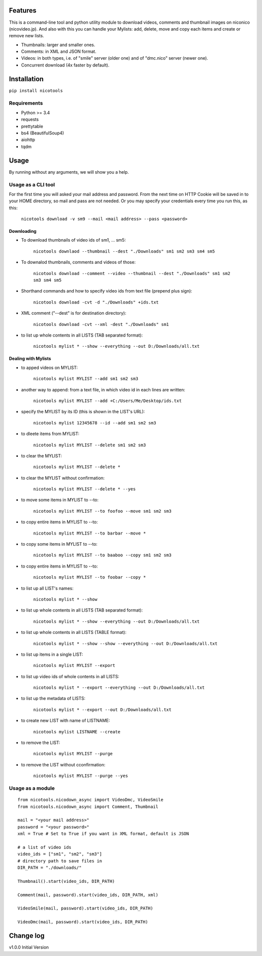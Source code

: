 .. image:: https://travis-ci.org/mo-san/niconico-tools.svg?branch=master
    :target: https://travis-ci.org/mo-san/niconico-tools
.. image:: https://codecov.io/gh/mo-san/niconico-tools/branch/master/graph/badge.svg
    :target: https://codecov.io/gh/mo-san/niconico-tools
.. image:: https://coveralls.io/repos/github/mo-san/niconico-tools/badge.svg?branch=master
    :target: https://coveralls.io/github/mo-san/niconico-tools?branch=master
.. image:: https://landscape.io/github/mo-san/niconico-tools/master/landscape.svg?style=flat
    :target: https://landscape.io/github/mo-san/niconico-tools/master
    :alt: Code Health
.. image:: https://badge.fury.io/py/nicotools.svg
    :target: https://badge.fury.io/py/nicotools

========
Features
========

This is a command-line tool and python utility module to download videos, comments and thumbnail images on niconico (nicovideo.jp).
And also with this you can handle your Mylists: add, delete, move and copy each items and create or remove new lists.

* Thumbnails: larger and smaller ones.
* Comments: in XML and JSON format.
* Videos: in both types, i.e. of "smile" server (older one) and of "dmc.nico" server (newer one).
* Concurrent download (4x faster by default).

============
Installation
============

``pip install nicotools``

************
Requirements
************

* Python >= 3.4
* requests
* prettytable
* bs4 (BeautifulSoup4)
* aiohttp
* tqdm

=====
Usage
=====

By running without any arguments, we will show you a help.

*******************
Usage as a CLI tool
*******************

For the first time you will asked your mail address and password.
From the next time on HTTP Cookie will be saved in to your HOME directory, so mail and pass are not needed.
Or you may specify your credentials every time you run this, as this:

    ``nicotools download -v sm9 --mail <mail address> --pass <password>``

Downloading
***********

* To download thumbnails of video ids of sm1, ... sm5:

    ``nicotools downlaod --thumbnail --dest "./Downloads" sm1 sm2 sm3 sm4 sm5``

* To downalod thumbnails, comments and videos of those:

    ``nicotools download --comment --video --thumbnail --dest "./Downloads" sm1 sm2 sm3 sm4 sm5``

* Shorthand commands and how to specify video ids from text file (prepend plus sign):

    ``nicotools download -cvt -d "./Downloads" +ids.txt``

* XML comment ("--dest" is for destination directory):

    ``nicotools download -cvt --xml -dest "./Downloads" sm1``

* to list up whole contents in all LISTS (TAB separated format):

    ``nicotools mylist * --show --everything --out D:/Downloads/all.txt``

Dealing with Mylists
********************

* to apped videos on MYLIST:

    ``nicotools mylist MYLIST --add sm1 sm2 sm3``

* another way to append: from a text file, in which video id in each lines are written:

    ``nicotools mylist MYLIST --add +C:/Users/Me/Desktop/ids.txt``

* specify the MYLIST by its ID (this is shown in the LIST's URL):

    ``nicotools mylist 12345678 --id --add sm1 sm2 sm3``

* to dleete items from MYLIST:

    ``nicotools mylist MYLIST --delete sm1 sm2 sm3``

* to clear the MYLIST:

    ``nicotools mylist MYLIST --delete *``

* to clear the MYLIST without confirmation:

    ``nicotools mylist MYLIST --delete * --yes``

* to move some items in MYLIST to --to:

    ``nicotools mylist MYLIST --to foofoo --move sm1 sm2 sm3``

* to copy entire items in MYLIST to --to:

    ``nicotools mylist MYLIST --to barbar --move *``

* to copy some items in MYLIST to --to:

    ``nicotools mylist MYLIST --to baaboo --copy sm1 sm2 sm3``

* to copy entire items in MYLIST to --to:

    ``nicotools mylist MYLIST --to foobar --copy *``

* to list up all LIST's names:

    ``nicotools mylist * --show``

* to list up whole contents in all LISTS (TAB separated format):

    ``nicotools mylist * --show --everything --out D:/Downloads/all.txt``

* to list up whole contents in all LISTS (TABLE format):

    ``nicotools mylist * --show --show --everything --out D:/Downloads/all.txt``

* to list up items in a single LIST:

    ``nicotools mylist MYLIST --export``

* to list up video ids of whole contents in all LISTS:

    ``nicotools mylist * --export --everything --out D:/Downloads/all.txt``

* to list up the metadata of LISTS:

    ``nicotools mylist * --export --out D:/Downloads/all.txt``

* to create new LIST with name of LISTNAME:

    ``nicotools mylist LISTNAME --create``

* to remove the LIST:

    ``nicotools mylist MYLIST --purge``

* to remove the LIST without cconfirmation:

    ``nicotools mylist MYLIST --purge --yes``

*****************
Usage as a module
*****************
::

    from nicotools.nicodown_async import VideoDmc, VideoSmile
    from nicotools.nicodown_async import Comment, Thumbnail

    mail = "<your mail address>"
    password = "<your password>"
    xml = True # Set to True if you want in XML format, default is JSON

    # a list of video ids
    video_ids = ["sm1", "sm2", "sm3"]
    # directory path to save files in
    DIR_PATH = "./downloads/"

    Thumbnail().start(video_ids, DIR_PATH)

    Comment(mail, password).start(video_ids, DIR_PATH, xml)

    VideoSmile(mail, password).start(video_ids, DIR_PATH)

    VideoDmc(mail, password).start(video_ids, DIR_PATH)

==========
Change log
==========

v1.0.0 Initial Version
